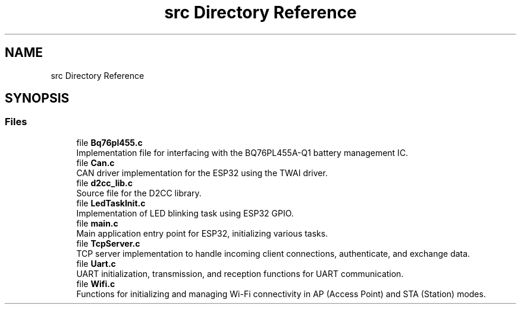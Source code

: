 .TH "src Directory Reference" 3 "Version v1.0.0" "SmartBMS_2209A" \" -*- nroff -*-
.ad l
.nh
.SH NAME
src Directory Reference
.SH SYNOPSIS
.br
.PP
.SS "Files"

.in +1c
.ti -1c
.RI "file \fBBq76pl455\&.c\fP"
.br
.RI "Implementation file for interfacing with the BQ76PL455A-Q1 battery management IC\&. "
.ti -1c
.RI "file \fBCan\&.c\fP"
.br
.RI "CAN driver implementation for the ESP32 using the TWAI driver\&. "
.ti -1c
.RI "file \fBd2cc_lib\&.c\fP"
.br
.RI "Source file for the D2CC library\&. "
.ti -1c
.RI "file \fBLedTaskInit\&.c\fP"
.br
.RI "Implementation of LED blinking task using ESP32 GPIO\&. "
.ti -1c
.RI "file \fBmain\&.c\fP"
.br
.RI "Main application entry point for ESP32, initializing various tasks\&. "
.ti -1c
.RI "file \fBTcpServer\&.c\fP"
.br
.RI "TCP server implementation to handle incoming client connections, authenticate, and exchange data\&. "
.ti -1c
.RI "file \fBUart\&.c\fP"
.br
.RI "UART initialization, transmission, and reception functions for UART communication\&. "
.ti -1c
.RI "file \fBWifi\&.c\fP"
.br
.RI "Functions for initializing and managing Wi-Fi connectivity in AP (Access Point) and STA (Station) modes\&. "
.in -1c
